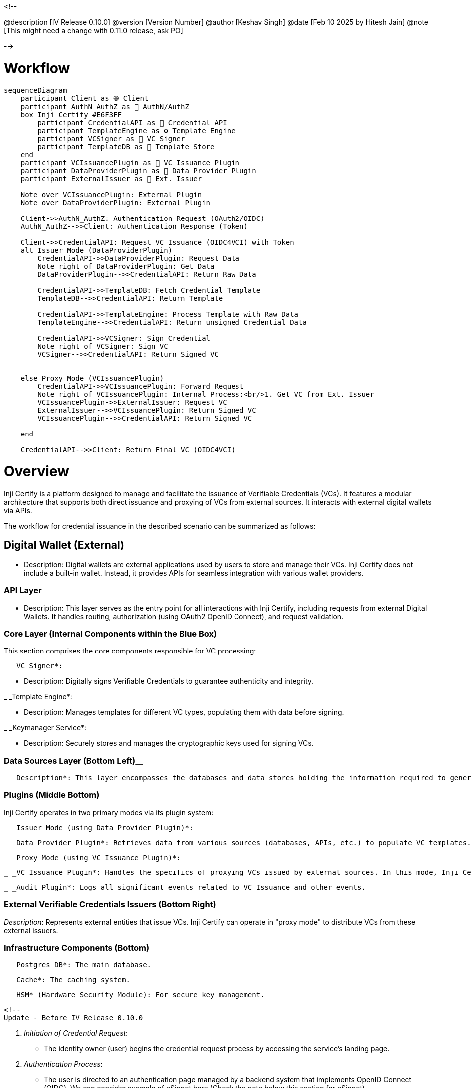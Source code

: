<!--

@description [IV Release 0.10.0]
@version [Version Number]
@author [Keshav Singh]
@date [Feb 10 2025 by Hitesh Jain]
@note [This might need a change with 0.11.0 release, ask PO]

-->

= Workflow

[source,mermaid]
----
sequenceDiagram
    participant Client as 🌐 Client
    participant AuthN_AuthZ as 🔑 AuthN/AuthZ
    box Inji Certify #E6F3FF
        participant CredentialAPI as 🔗 Credential API
        participant TemplateEngine as ⚙️ Template Engine
        participant VCSigner as 🔏 VC Signer
        participant TemplateDB as 💾 Template Store
    end
    participant VCIssuancePlugin as 🔌 VC Issuance Plugin
    participant DataProviderPlugin as 🔌 Data Provider Plugin
    participant ExternalIssuer as 🏦 Ext. Issuer

    Note over VCIssuancePlugin: External Plugin
    Note over DataProviderPlugin: External Plugin

    Client->>AuthN_AuthZ: Authentication Request (OAuth2/OIDC)
    AuthN_AuthZ-->>Client: Authentication Response (Token)

    Client->>CredentialAPI: Request VC Issuance (OIDC4VCI) with Token
    alt Issuer Mode (DataProviderPlugin)
        CredentialAPI->>DataProviderPlugin: Request Data
        Note right of DataProviderPlugin: Get Data
        DataProviderPlugin-->>CredentialAPI: Return Raw Data

        CredentialAPI->>TemplateDB: Fetch Credential Template
        TemplateDB-->>CredentialAPI: Return Template

        CredentialAPI->>TemplateEngine: Process Template with Raw Data
        TemplateEngine-->>CredentialAPI: Return unsigned Credential Data

        CredentialAPI->>VCSigner: Sign Credential
        Note right of VCSigner: Sign VC
        VCSigner-->>CredentialAPI: Return Signed VC


    else Proxy Mode (VCIssuancePlugin)
        CredentialAPI->>VCIssuancePlugin: Forward Request
        Note right of VCIssuancePlugin: Internal Process:<br/>1. Get VC from Ext. Issuer
        VCIssuancePlugin->>ExternalIssuer: Request VC
        ExternalIssuer-->>VCIssuancePlugin: Return Signed VC
        VCIssuancePlugin-->>CredentialAPI: Return Signed VC

    end

    CredentialAPI-->>Client: Return Final VC (OIDC4VCI)

----

= Overview

Inji Certify is a platform designed to manage and facilitate the issuance of Verifiable Credentials (VCs). It features a modular architecture that supports both direct issuance and proxying of VCs from external sources. It interacts with external digital wallets via APIs.

The workflow for credential issuance in the described scenario can be summarized as follows:

== Digital Wallet (External)

 * Description: Digital wallets are external applications used by users to store and manage their VCs. Inji Certify does not include a built-in wallet. Instead, it provides APIs for seamless integration with various wallet providers.

=== API Layer

 * Description: This layer serves as the entry point for all interactions with Inji Certify, including requests from external Digital Wallets. It handles routing, authorization (using OAuth2 OpenID Connect), and request validation.

=== Core  Layer (Internal Components within the Blue Box)

This section comprises the core components responsible for VC processing:

 _ _VC Signer*:

  * Description: Digitally signs Verifiable Credentials to guarantee authenticity and integrity.

_ _Template Engine*:

  * Description: Manages templates for different VC types, populating them with data before signing.

_ _Keymanager Service*:

  * Description: Securely stores and manages the cryptographic keys used for signing VCs.

=== Data Sources Layer (Bottom Left)__

  _ _Description*: This layer encompasses the databases and data stores holding the information required to generate VCs in "issuer mode".

 

=== Plugins (Middle Bottom)

Inji Certify operates in two primary modes via its plugin system:

 _ _Issuer Mode (using Data Provider Plugin)*:

  _ _Data Provider Plugin*: Retrieves data from various sources (databases, APIs, etc.) to populate VC templates. In this mode, Inji Certify generates and issues VCs directly.

 _ _Proxy Mode (using VC Issuance Plugin)*:

  _ _VC Issuance Plugin*: Handles the specifics of proxying VCs issued by external sources. In this mode, Inji Certify does not generate the VC itself, but acts as a conduit for VCs issued elsewhere.


 _ _Audit Plugin*: Logs all significant events related to VC Issuance and other events.

=== External Verifiable Credentials Issuers (Bottom Right)

_Description_: Represents external entities that issue VCs. Inji Certify can operate in "proxy mode" to distribute VCs from these external issuers.

=== Infrastructure Components (Bottom)

 _ _Postgres DB*: The main database.

 _ _Cache*: The caching system.

 _ _HSM* (Hardware Security Module): For secure key management.



 <!-- 
 Update - Before IV Release 0.10.0

 . _Initiation of Credential Request_:
   * The identity owner (user) begins the credential request process by accessing the service's landing page.
. _Authentication Process_:
   * The user is directed to an authentication page managed by a backend system that implements OpenID Connect (OIDC), We can consider example of eSignet here (Check the note below this section for eSignet).
   * The user's personally identifiable information (PII) is sent to the authentication layer for verification against the identity registry.
. _Issuance of Authentication Code_:
   * Upon successful verification, the authentication layer generates an authentication code. This code is typically valid for a single use and is provided to third-party web services.
. _Token Retrieval_:
   * The third-party web service retrieves an access token using the authentication code received from eSignet.
. _Passing the Access Token to Certify Service_:
   * The access token obtained from the third-party web service is passed to the Certify service.
. _Credential Issuance_:
   * Certify service verifies the access token to ensure its validity.
   * Once verified, Certify uses its credential service to issue the requested credential.
   * The issued credential is then passed back to the identity owner (user) through the appropriate channels, completing the credential issuance process.

{% hint style="info" %}
_Note:_ The authentication layer, we will take an example here as eSignet, to have a better understanding of the workflow and this facilitates secure verification of user identities through a robust backend implementing OpenID Connect.
{% endhint %}

==== _Workflow Summary_

This workflow ensures that the credential issuance process is secure and follows best practices for identity verification and token management. It leverages OpenID Connect for authentication, integrates with eSignet for identity verification, and utilizes access tokens to facilitate secure communication between services. By following this structured approach, Inji Certify ensures that credentials are issued reliably and securely to authorized identity owners.
 
 -->